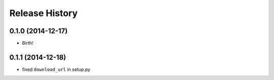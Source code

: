 .. :changelog:

Release History
---------------

0.1.0 (2014-12-17)
++++++++++++++++++

* Birth!

0.1.1 (2014-12-18)
++++++++++++++++++

* fixed ``download_url`` in setup.py
